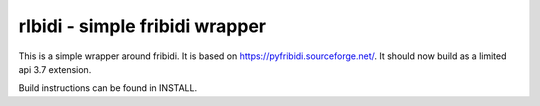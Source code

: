 ======================================================================
rlbidi - simple fribidi wrapper
======================================================================
This is a simple wrapper around fribidi. It is based on https://pyfribidi.sourceforge.net/.
It should now build as a limited api 3.7 extension.

Build instructions can be found in INSTALL.
